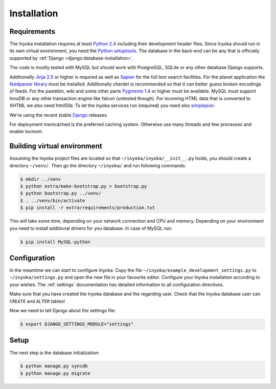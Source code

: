 .. _installation:

============
Installation
============

Requirements
============

The Inyoka installation requires at least `Python 2.4 <http://python.org>`_
including their development header files. Since Inyoka should run in its own
virtual environment, you need the `Python setuptools
<http://pypi.python.org/pypi/setuptools>`_. The database in the back-end can be
any that is officially supported by :ref:`Django
<django:database-installation>`.

The code is mostly tested with MySQL but should work with PostgreSQL, SQLite or
any other database Django supports.

Additionally `Jinja 2.5 <http://jinja.pocoo.org/>`_ or higher is required as
well as `Xapian <http://xapian.org/>`_ for the full text search facilities.
For the planet application the `feedparser library
<http://code.google.com/p/feedparser/>`_ must be installed. Additionally
chardet is recommended so that it can better guess broken encodings of feeds.
For the pastebin, wiki and some other parts `Pygments 1.4
<http://pygments.org/>`_ or higher must be available. MySQL must support InnoDB
or any other transaction engine like falcon (untested though). For incoming
HTML data that is converted to XHTML we also need html5lib. To let the inyoka
services run (required) you need also `simplejson
<http://simplejson.readthedocs.org/en/latest/index.html>`_.

We're using the recent stable `Django <https://www.djangoproject.com/>`_
releases.

For deployment memcached is the preferred caching system. Otherwise use many
threads and few processes and enable `locmem`.

Building virtual environment
============================

Assuming the Inyoka project files are located so that
``~/inyoka/inyoka/__init__.py`` holds, you should create a directory
``~/venv/``. Then go the directory ``~/inyoka/`` and run
following commands:

.. code-block:: console

   $ mkdir ../venv
   $ python extra/make-bootstrap.py > bootstrap.py
   $ python bootstrap.py ../venv/
   $ . ../venv/bin/activate
   $ pip install -r extra/requirements/production.txt

This will take some time, depending on your network connection and CPU and
memory. Depending on your environment you need to install additional drivers
for you database. In case of MySQL run:

.. code-block:: console

   $ pip install MySQL-python

Configuration
=============

In the meantime we can start to configure Inyoka. Copy the file
``~/inyoka/example_development_settings.py`` to ``~/inyoka/settings.py`` and open
the new file in your favourite editor. Configure your Inyoka installation
according to your wishes. The :ref:`settings` documentation has detailed
information to all configuration directives.

Make sure that you have created the Inyoka database and the regarding user.
Check that the Inyoka database user can ``CREATE`` and ``ALTER`` tables!

Now we need to tell Django about the settings file:

.. code-block:: console

   $ export DJANGO_SETTINGS_MODULE="settings"

Setup
=====

The next step is the database initialization:

.. code-block:: console

   $ python manage.py syncdb
   $ python manage.py migrate
